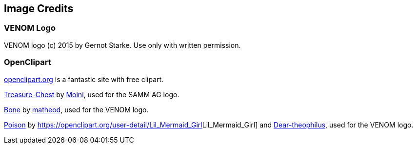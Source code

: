 
== Image Credits

=== VENOM Logo
VENOM logo (c) 2015 by Gernot Starke. Use only with written permission.

=== OpenClipart
https://openclipart.org[openclipart.org] is a fantastic site with
free clipart.

https://openclipart.org/detail/188617/treasure-chest[Treasure-Chest] by https://openclipart.org/user-detail/Moini[Moini], used for the SAMM AG logo.

https://openclipart.org/image/800px/svg_to_png/188266/bone.png[Bone] by https://openclipart.org/user-detail/matheod[matheod], used for the VENOM logo.

https://openclipart.org/detail/158953/skull-and-crossbones-large-pink[Poison] by
https://openclipart.org/user-detail/Lil_Mermaid_Girl[]Lil_Mermaid_Girl] and
https://openclipart.org/user-detail/dear_theophilus[Dear-theophilus], used for the VENOM logo.

